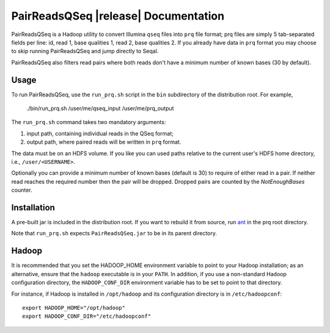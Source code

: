 .. You can adapt this file completely to your liking, but it should at least
   contain the root `toctree` directive.

PairReadsQSeq |release| Documentation
=====================================

PairReadsQSeq is a Hadoop utility to convert  Illumina ``qseq`` files into
``prq`` file format; prq files are simply 5 tab-separated fields per line:
id, read 1, base qualities 1, read 2, base qualities 2.
If you already have data in ``prq`` format you may
choose to skip running PairReadsQSeq and jump directly to Seqal.

PairReadsQSeq also filters read pairs where both reads don't have a minimum 
number of known bases (30 by default).

Usage
-----

To run PairReadsQSeq, use the ``run_prq.sh`` script in the ``bin``
subdirectory of the distribution root.  For example,

  ./bin/run_prq.sh /user/me/qseq_input /user/me/prq_output

The ``run_prq.sh`` command takes two mandatory arguments:

#. input path, containing individual reads in the QSeq format;
#. output path, where paired reads will be written in ``prq`` format.

The data must be on an HDFS volume. If you like you can used paths relative 
to the current user's HDFS home directory, i.e., ``/user/<USERNAME>``.

Optionally you can provide a minimum number of known bases (default is 30) to
require of either read in a pair.  If neither read reaches the required number
then the pair will be dropped.  Dropped pairs are counted by the
*NotEnoughBases* counter.

Installation
------------

A pre-built jar is included in the distribution root.  If you want to
rebuild it from source, run `ant <http://ant.apache.org>`_ in the prq root
directory.

Note that ``run_prq.sh`` expects ``PairReadsQSeq.jar`` to be in its
parent directory.

Hadoop
-------

It is recommended that you set the HADOOP_HOME environment variable to
point to your Hadoop installation; as an alternative, ensure that the 
``hadoop`` executable is in your ``PATH``.
In addition, if you use a non-standard Hadoop configuration directory,
the ``HADOOP_CONF_DIR`` environment variable has to be set to point to
that directory.

For instance, if Hadoop is installed in ``/opt/hadoop`` and its
configuration directory is in ``/etc/hadoopconf``::

 export HADOOP_HOME="/opt/hadoop"
 export HADOOP_CONF_DIR="/etc/hadoopconf"

